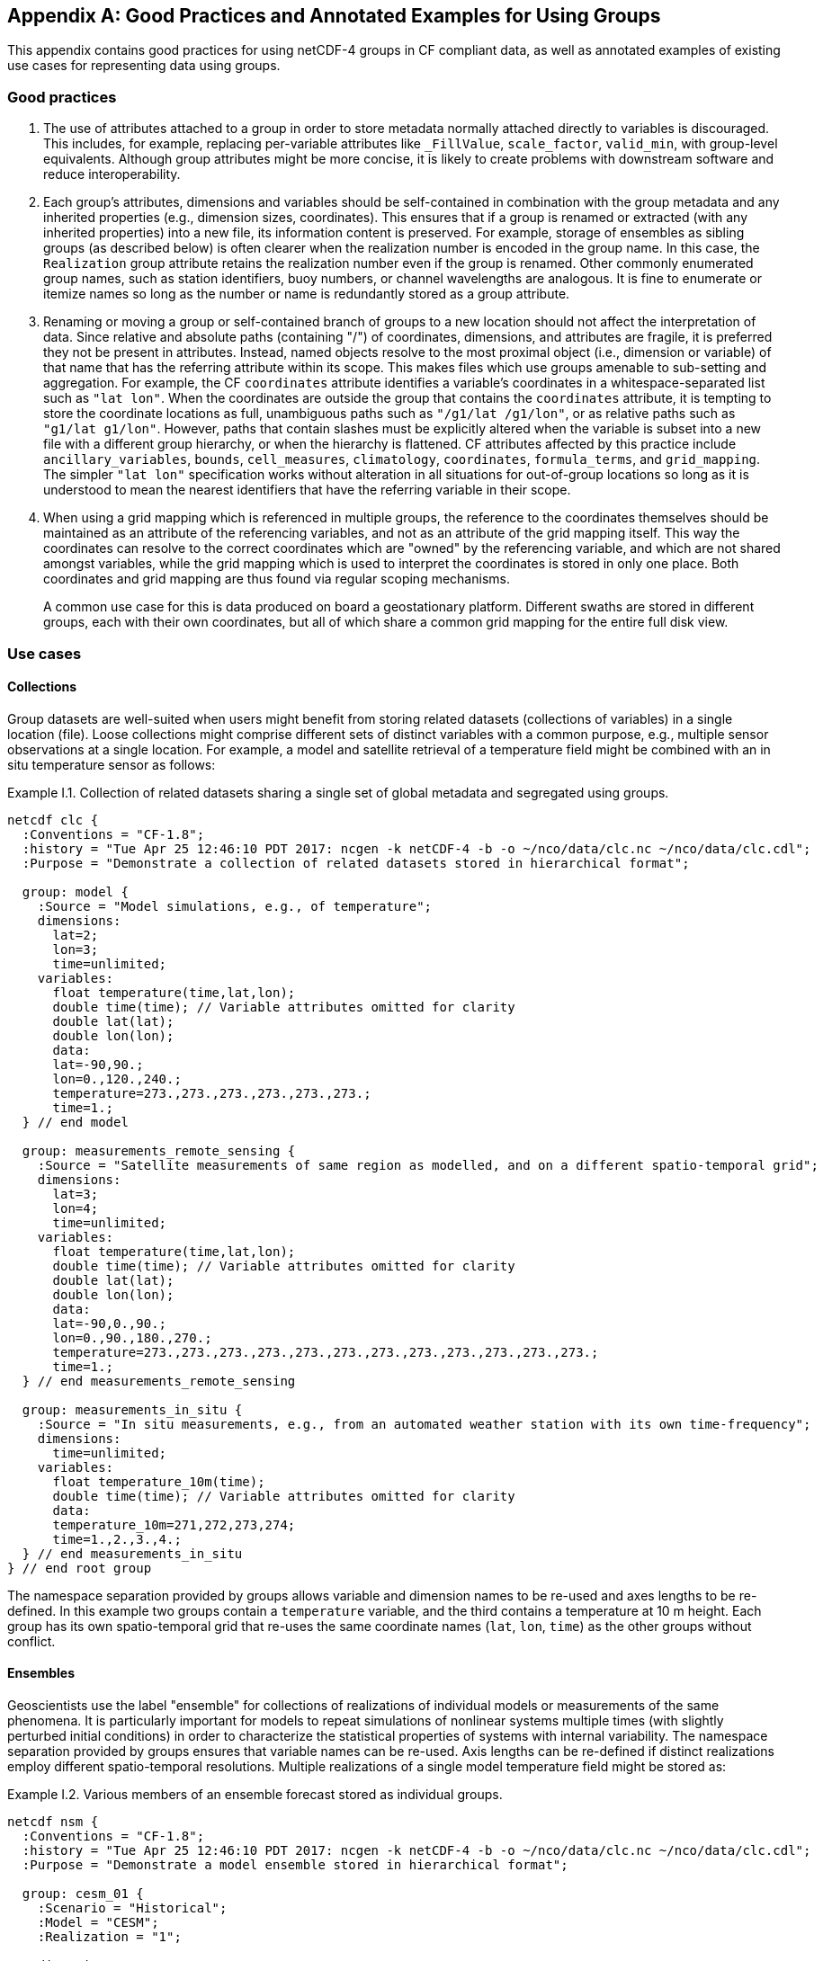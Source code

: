 ﻿[[appendix-examples-groups, Appendix I, Good Practices and Annotated Examples for Using Groups]]

[appendix]
== Good Practices and Annotated Examples for Using Groups

This appendix contains good practices for using netCDF-4 groups in CF compliant data, as well as annotated examples of existing use cases for representing data using groups.

=== Good practices

. The use of attributes attached to a group in order to store metadata normally attached directly to variables is discouraged.
This includes, for example, replacing per-variable attributes like `_FillValue`, `scale_factor`, `valid_min`, with group-level equivalents.
Although group attributes might be more concise, it is likely to create problems with downstream software and reduce interoperability.

. Each group's attributes, dimensions and variables should be self-contained in combination with the group metadata and any inherited properties (e.g., dimension sizes, coordinates).
This ensures that if a group is renamed or extracted (with any inherited properties) into a new file, its information content is preserved.
For example, storage of ensembles as sibling groups (as described below) is often clearer when the realization number is encoded in the group name.
In this case, the `Realization` group attribute retains the realization number even if the group is renamed.
Other commonly enumerated group names, such as station identifiers, buoy numbers, or channel wavelengths are analogous.
It is fine to enumerate or itemize names so long as the number or name is redundantly stored as a group attribute.

. Renaming or moving a group or self-contained branch of groups to a new location should not affect the interpretation of data.
Since relative and absolute paths (containing "/") of coordinates, dimensions, and attributes are fragile, it is preferred they not be present in attributes.
Instead, named objects resolve to the most proximal object (i.e., dimension or variable) of that name that has the referring attribute within its scope.
This makes files which use groups amenable to sub-setting and aggregation.
For example, the CF `coordinates` attribute identifies a variable's coordinates in a whitespace-separated list such as `"lat lon"`.
When the coordinates are outside the group that contains the `coordinates` attribute, it is tempting to store the coordinate locations as full, unambiguous paths such as `"/g1/lat /g1/lon"`, or as relative paths such as `"g1/lat g1/lon"`.
However, paths that contain slashes must be explicitly altered when the variable is subset into a new file with a different group hierarchy, or when the hierarchy is flattened.
CF attributes affected by this practice include `ancillary_variables`, `bounds`, `cell_measures`, `climatology`,  `coordinates`, `formula_terms`, and `grid_mapping`.
The simpler `"lat lon"` specification works without alteration in all situations for out-of-group locations so long as it is understood to mean the nearest identifiers that have the referring variable in their scope.

. When using a grid mapping which is referenced in multiple groups, the reference to the coordinates themselves should be maintained as an attribute of the referencing variables, and not as an attribute of the grid mapping itself. This way the coordinates can resolve to the correct coordinates which are "owned" by the referencing variable, and which are not shared amongst variables, while the grid mapping which is used to interpret the coordinates is stored in only one place. Both coordinates and grid mapping are thus found via regular scoping mechanisms.
+
A common use case for this is data produced on board a geostationary platform. Different swaths are stored in different groups, each with their own coordinates, but all of which share a common grid mapping for the entire full disk view.

=== Use cases

==== Collections

Group datasets are well-suited when users might benefit from storing related datasets (collections of variables) in a single location (file).
Loose collections might comprise different sets of distinct variables with a common purpose, e.g., multiple sensor observations at a single location.
For example, a model and satellite retrieval of a temperature field might be combined with an in situ temperature sensor as follows:

[[example-i.1]]
[caption="Example I.1. "]
.Collection of related datasets sharing a single set of global metadata and segregated using groups.
====
----
netcdf clc {
  :Conventions = "CF-1.8";
  :history = "Tue Apr 25 12:46:10 PDT 2017: ncgen -k netCDF-4 -b -o ~/nco/data/clc.nc ~/nco/data/clc.cdl";
  :Purpose = "Demonstrate a collection of related datasets stored in hierarchical format";

  group: model {
    :Source = "Model simulations, e.g., of temperature";
    dimensions:
      lat=2;
      lon=3;
      time=unlimited;
    variables:
      float temperature(time,lat,lon);
      double time(time); // Variable attributes omitted for clarity
      double lat(lat);
      double lon(lon);
      data:
      lat=-90,90.;
      lon=0.,120.,240.;
      temperature=273.,273.,273.,273.,273.,273.;
      time=1.;
  } // end model

  group: measurements_remote_sensing {
    :Source = "Satellite measurements of same region as modelled, and on a different spatio-temporal grid";
    dimensions:
      lat=3;
      lon=4;
      time=unlimited;
    variables:
      float temperature(time,lat,lon);
      double time(time); // Variable attributes omitted for clarity
      double lat(lat);
      double lon(lon);
      data:
      lat=-90,0.,90.;
      lon=0.,90.,180.,270.;
      temperature=273.,273.,273.,273.,273.,273.,273.,273.,273.,273.,273.,273.;
      time=1.;
  } // end measurements_remote_sensing

  group: measurements_in_situ {
    :Source = "In situ measurements, e.g., from an automated weather station with its own time-frequency";
    dimensions:
      time=unlimited;
    variables:
      float temperature_10m(time);
      double time(time); // Variable attributes omitted for clarity
      data:
      temperature_10m=271,272,273,274;
      time=1.,2.,3.,4.;
  } // end measurements_in_situ
} // end root group
----
The namespace separation provided by groups allows variable and dimension names to be re-used and axes lengths to be re-defined.
In this example two groups contain a `temperature` variable, and the third contains a temperature at 10 m height.
Each group has its own spatio-temporal grid that re-uses the same coordinate names (`lat`, `lon`, `time`) as the other groups without conflict.
====

==== Ensembles

Geoscientists use the label "ensemble" for collections of realizations of individual models or measurements of the same phenomena.
It is particularly important for models to repeat simulations of nonlinear systems multiple times (with slightly perturbed initial conditions) in order to characterize the statistical properties of systems with internal variability.
The namespace separation provided by groups ensures that variable names can be re-used.
Axis lengths can be re-defined if distinct realizations employ different spatio-temporal resolutions.
Multiple realizations of a single model temperature field might be stored as:

[[example-i.2]]
[caption="Example I.2. "]
.Various members of an ensemble forecast stored as individual groups.
====
----
netcdf nsm {
  :Conventions = "CF-1.8";
  :history = "Tue Apr 25 12:46:10 PDT 2017: ncgen -k netCDF-4 -b -o ~/nco/data/clc.nc ~/nco/data/clc.cdl";
  :Purpose = "Demonstrate a model ensemble stored in hierarchical format";

  group: cesm_01 {
    :Scenario = "Historical";
    :Model = "CESM";
    :Realization = "1";

    dimensions:
      time=unlimited;
    variables:
      float temperature(time);
      double time(time);
    data:
      temperature=272.1,272.1,272.1,272.1;
      time=1.,2.,3.,4.;
    } // cesm_01

  group: cesm_02 {
    :Scenario = "Historical";
    :Model = "CESM";
    :Realization = "2";

    dimensions:
      time=unlimited;
    variables:
      float temperature(time);
      double time(time);
    data:
      temperature=272.2,272.2,272.2,272.2;
      time=1.,2.,3.,4.;
    } // cesm_02

  group: cesm_03 {
    :Scenario = "Historical";
    :Model = "CESM";
    :Realization = "3";

    dimensions:
      time=unlimited;
    variables:
      float temperature(time);
      double time(time);
    data:
      temperature=272.3,272.3,272.3,272.3;
      time=1.,2.,3.,4.;
    } // cesm_03
} // root group
----
Here each group contains a different realization of the same model, and the group names are suffixed with a numerical identifier, as well as containing a numerically valued group attribute named `Realization`.
This attribute would be carried with its group should the group ever be renamed or extracted into a new file, thus preserving the identity of the original realization.
It is allowed to include numeric metadata in group names so long as the information is redundantly stored as group metadata (e.g., `Realization`).
To accommodate the potential need of downstream software to deconstruct a number-containing group name into its original components it is suggested that the numeric portion be encoded as a fixed-width string separated by a non-alphanumeric character, such as "`_03`" above.
====

==== Discrete Sampling Geometries

CF describes a powerful syntax for encoding spatiotemporal data from multiple locations into multidimensional flat-file formats.
The patterns of the spatiotemporal data are encapsulated into several features, each labeled with a distinct `featureType` that must be either `point`, `timeSeries`, `profile`, `trajectory`, `timeSeriesProfile`, or `trajectoryProfile`.
These features use an instance dimension to span a collection of like features.
One-dimensional variables that have only the instance dimension in a Discrete Geometry CF file are called instance variables.
Common instance variables include `lat(station)` and `station_name(station, name_len)`.
Here the `station` dimension enumerates the stations in the collection.

It is also possible to use groups as an extended form of discrete sampling features where groups replace the instance dimension in Discrete Sampling Geometries.
Instead of a `station` dimension, feature collections may designate a group to contain the feature for each station.
Typically the group name would be the same as the `station_name`.
A `timeSeries` collection might appear like this:

[[example-i.3]]
[caption="Example I.3. "]
.Orthogonal time series stored using groups.
====
----
netcdf tms {
  :Conventions = "CF-1.8";
  :history = "Thu Jun 22 17:45:12 PDT 2017: ncgen -k netCDF-4 -b -o ~/nco/data/tms.nc ~/nco/data/tms.cdl";
  :Purpose = "Demonstrate a collection of DSG timeSeries featureType stored in hierarchical format";
  :featureType = "timeSeries";

  dimensions:
    time=unlimited;

  variables:
    double time(time) ;
    time:standard_name = "time";
    time:long_name = "time of measurement" ;
    time:units = "days since 1970-01-01 00:00:00" ;

  group: irvine {
    variables:

      float humidity(time) ;
        humidity:standard_name = "specific humidity" ;
        humidity:coordinates = "lat lon alt station_name" ;
        humidity:_FillValue = -999.9f;

      float lon ;
        lon:standard_name = "longitude";
        lon:long_name = "station longitude";
        lon:units = "degrees_east";

      float lat ;
        lat:standard_name = "latitude";
        lat:long_name = "station latitude" ;
        lat:units = "degrees_north" ;

      float alt ;
        alt:long_name = "vertical distance above the surface" ;
        alt:standard_name = "height" ;
        alt:units = "m";
        alt:positive = "up";
        alt:axis = "Z";

      string station_name;
        station_name:long_name = "station name" ;
        station_name:cf_role = "timeseries_id";
  } // irvine

 group: boulder {
    // Variables/dimensions repeated, omitted for clarity
  } // boulder
} // root group
----
Placement of the `time` dimension depends upon the characteristics of the sensor network, and is key to economically represent the collection.
If sensors at different locations measure values at the same time, then a single `time` coordinate may be placed in the root directory.
Each station (group) inherits this coordinate.
This is the case for an orthogonal multidimensional array representations.
====

When stations measure with distinct time coordinates amongst themselves, it is recommended that the `time` coordinates be stored locally within each group:

[[example-i.4]]
[caption="Example I.4. "]
.Ragged array of station time series stored using groups.
====
----
netcdf tms {

  // Global metadata omitted for clarity

  group: irvine {
  dimensions:
    time=unlimited;
  variables:
    double time(time) ;
      time:standard_name = "time";
      time:long_name = "time of measurement" ;
      time:units = "days since 1970-01-01 00:00:00" ;
    // Variables besides time as before, omitted for clarity
  } // irvine

 group: boulder {
    dimensions:
      time=unlimited;

  variables:
    double time(time) ;
      time:standard_name = "time";
      time:long_name = "time of measurement" ;
      time:units = "days since 1970-01-01 00:00:00" ;
    // Variables besides time as before, omitted for clarity
  } // boulder
} // root group
----
This accommodates the common situation where different sensors have different observation times.
An alternative approach the use of an incomplete multidimensional array representation, which increases the rank and size of the `time` coordinate, so that each station must allocate space for all observation times used anywhere in the collection.
Groups can avoid this complexity by employing a station-specific `time` coordinate within each group.
This saves space relative to the incomplete multidimensional array representation since the representation using groups avoids padding the missing data.

This formalism of station-specific `time` coordinates also naturally handles timeseries with time-varying deviations from a nominal point spatial location and offers an alternative to contiguous and indexed ragged arrays.
====

==== Remote sensing channels

In satellite remote sensing, hierarchical datasets can be useful for storing low-level data, such as payload data, engineering data or instrument data for processing into geophysical variables.
While it is useful to store all sensed data from a single satellite or instrument in one unified file, many applications require only a subset of this data in order to produce higher-level products.
Additionally, some applications require data concerning the state of the vehicle or instrument, while others do not.
Therefore it is useful to split the observations from different channels and/or instruments into different groups within the netCDF file, as follows (for the sake of simplicity, a reduced, hypothetical file is shown):

[[example-i.5]]
[caption="Example I.5. "]
.Rich remote sensing data represented hierarchically using groups.
====
----
netcdf nextgen-satellite {
  // global attributes:
  :title = "EUMETSAT EPS-SG IASI-NG Level 1c data" ;
  :summary = "Demonstrate a Level 1 satellite product stored using groups";
  :Conventions = "CF-1.8";
  :orbit_start = 5 ;
  :orbit_end = 6 ;

  group: status {
    group: satellite {
      dimensions:
            manoeuvre_items = 0 ;
      variables:
            int manoeuvre_start_time_utc(manoeuvre_items);
            int manoeuvre_end_time_utc(manoeuvre_items);
    } // group satellite
  } // group status

  group: data {
    group: instrument_01 {
      :instrument_identifier = "IASI-NG" ;

      dimensions: time = 1 ;
      dimensions: nrows = 1 ;
      dimensions: ncols = 1 ;

      variables:
        float lat(nrows, ncols) ;
          lat:units = "degrees_north" ;
          lat:standard_name = "latitude" ;
        float lon(nrows, ncols) ;
          lon:units = "degrees_east" ;
          lon:standard_name = "longitude" ;
        double time(time) ;
          time:standard_name = "time" ;
          time:units = "seconds since 2000-01-01 00:00.00Z" ;
          time:calendar = "gregorian" ;

      group: band_01 {
        :sensor_band_identifier = "IASI-NG Channel 1" ;

        group: radiances {
          dimensions:
            n_wavenumbers = 1 ;

          variables:
            int wavenumber(n_wavenumbers) ;
              wavenumber:standard_name = "sensor_band_central_radiation_wavenumber" ;
            double spectrum(nrows, ncols, n_wn) ;
              spectrum:standard_name = "toa_outgoing_radiance_per_unit_wavenumber" ;
        } // group radiances

        group: quality {
          variables:
            int number_of_missing_samples(nrows, ncols) ;
          } // group quality

        } // group band_01

      group: band_02{
        :sensor_band_identifier = "IASI-NG Channel 2" ;
      } // group band_02
    } // group instrument_01

    group: instrument_02 {
      :instrument_identifier = "IASI-TLA" ;
    } // group instrument_02
  } // group data
----
A real example would be much more complex, but already this contrived example demonstrates the flexibility gained through the use of groups.
In this case, all observations from a given orbital dump are stored in a single file.
Subsets of this file can easily be produced, however, which contain observations only from certain instruments or certain bands of various instruments.
This can greatly reduce the volume of data which must be transferred between production facilities and thus increase timeliness for near-real-time products without sacrificing metadata integrity for archival purposes.
====

=== Mapping between Hierarchical and Flat files

Files which use groups can be mapped to a set of flat files.
This procedure involves separating the group hierarchy tree into multiple distinct, self-contained, flat files, and is called _dismembering_.
A related procedure, _flattening_, collapses an entire hierarchical file into a single flat file.

Files constructed in accord with the best practices outlined in this document can be dismembered without loss of information.
This allows dismembered files to be used with software aware of only flat files.
However, dismemberment often destroys the logical associations between data embodied in the original hierarchical file.

Files using groups can be flattened without loss or alteration of information only in cases where none of the groups or their contents re-use name identifiers.
When name identifiers are re-used, a flattening algorithm must disambiguate the namespace conflicts in the flattened file, and this results in metadata alteration.
To guarantee resolution of such namespace conflicts, the flattening procedure must rename conflicting variables, dimensions, and group attributes.
For example, variables that share a name in separate groups in a hierarchical file (e.g., `/g1/v1` and `/g2/v1`) can be renamed by concatenating their names with their original group paths, with forward-slash path separators eliminated or replaced by a special character string in the flattened version (e.g., `g1_v1` and `g2_v1`).
A similar procedure must be followed to resolve namespace conflicts for group metadata and for dimension names.

The link:$$https://www.opendap.org/software/hyrax-data-server$$[OPeNDAP Hyrax Data Server] implements such an algorithm when flattening hierarchical files.
Hyrax goes further in that it renames all variables beneath the root group by prepending the former full path name (with slashes represented as spaces) to the original short name.
Hyrax preserves the original name and group path of the variables in new attributes named `origname` and `fullnamepath`.
Their preservation ensures that a suitably programmed "inflation" tool could reverse the flattening and re-construct a hierarchical file with all the original names.
To our knowledge, no such inflator is yet available.
Software to flatten hierarchical files without namespace conflicts is available (e.g., link:$$http://nco.sf.net/nco.html#flatten$$[NCO]).
It is anticipated that tools (such as flatteners and inflators) that facilitate interoperability of files using groups will become more mature in the future.
